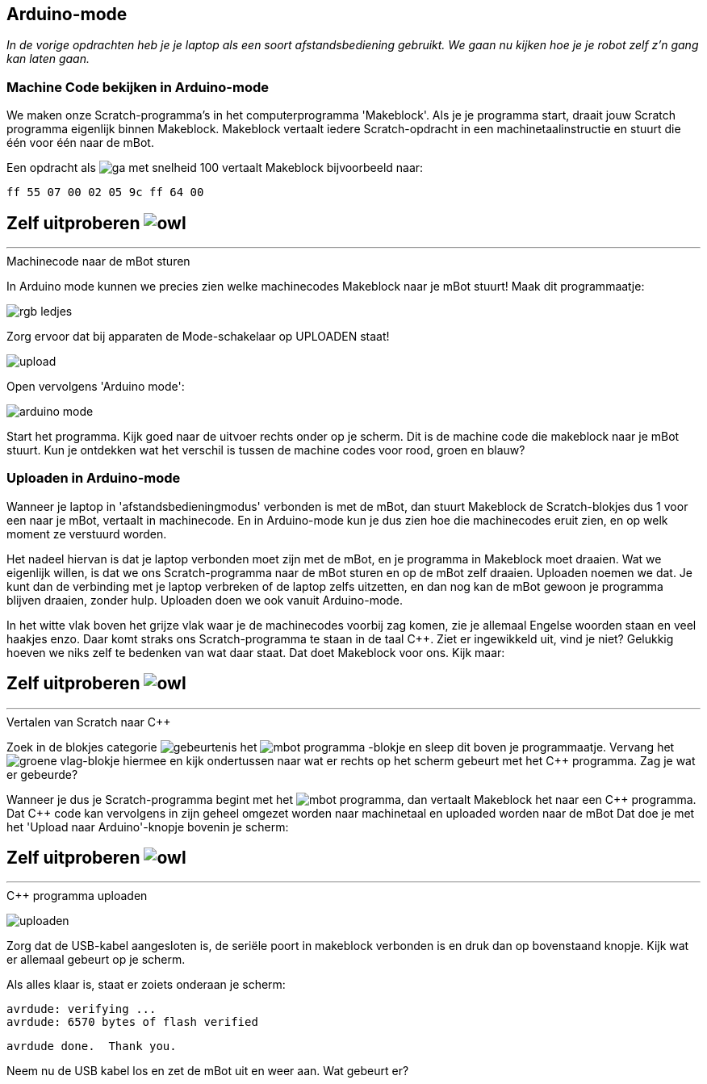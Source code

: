 ifndef::imagesdir[:imagesdir: ../images]
:nofooter:

== Arduino-mode

[.lead]
_In de vorige opdrachten heb je je laptop als een soort afstandsbediening gebruikt. We gaan nu kijken hoe je je robot zelf z'n gang kan laten gaan._

=== Machine Code bekijken in Arduino-mode

We maken onze Scratch-programma's in het computerprogramma 'Makeblock'. Als je je programma start, draait jouw Scratch
programma eigenlijk binnen Makeblock. Makeblock vertaalt iedere Scratch-opdracht in een machinetaalinstructie en stuurt die
één voor één naar de mBot.

Een opdracht als image:blokje/ga-met-snelheid-100.png[] vertaalt Makeblock bijvoorbeeld naar:

 ff 55 07 00 02 05 9c ff 64 00

====
[discrete]
== *Zelf uitproberen* image:icon/owl.png[float="right"]
***
.Machinecode naar de mBot sturen

In Arduino mode kunnen we precies zien welke machinecodes Makeblock naar je mBot stuurt! Maak dit programmaatje:

image:opdracht3/rgb-ledjes.png[]

Zorg ervoor dat bij apparaten de Mode-schakelaar op UPLOADEN staat!

image:opdracht3/upload.png[]

Open vervolgens 'Arduino mode':

image:opdracht3/arduino-mode.png[]

Start het programma. Kijk goed naar de uitvoer rechts onder op je scherm. Dit is de machine code die makeblock naar je
mBot stuurt. Kun je ontdekken wat het verschil is tussen de machine codes voor rood, groen en blauw?
====

// page break
<<<

=== Uploaden in Arduino-mode

Wanneer je laptop in 'afstandsbedieningmodus' verbonden is met de mBot, dan stuurt Makeblock de Scratch-blokjes dus
1 voor een naar je mBot, vertaalt in machinecode. En in Arduino-mode kun je dus zien hoe die machinecodes eruit zien,
en op welk moment ze verstuurd worden.

Het nadeel hiervan is dat je laptop verbonden moet zijn met de mBot, en je programma in Makeblock moet draaien. Wat we
eigenlijk willen, is dat we ons Scratch-programma naar de mBot sturen en op de mBot zelf draaien. Uploaden noemen
we dat. Je kunt dan de verbinding met je laptop verbreken of de laptop zelfs uitzetten, en dan nog kan de mBot gewoon je
programma blijven draaien, zonder hulp. Uploaden doen we ook vanuit Arduino-mode.

In het witte vlak boven het grijze vlak waar je de machinecodes voorbij zag komen, zie je allemaal Engelse woorden staan
en veel haakjes enzo. Daar komt straks ons Scratch-programma te staan in de taal C++. Ziet er ingewikkeld uit, vind je
niet? Gelukkig hoeven we niks zelf te bedenken van wat daar staat. Dat doet Makeblock voor ons. Kijk maar:

====
[discrete]
== *Zelf uitproberen* image:icon/owl.png[float="right"]
***
.Vertalen van Scratch naar C++

Zoek in de blokjes categorie image:blokje/categorie/gebeurtenis.png[] het image:blokje/mbot-programma.png[] -blokje en sleep dit
boven je programmaatje. Vervang het image:blokje/groene-vlag.png[]-blokje hiermee en kijk ondertussen naar wat er rechts
op het scherm gebeurt met het C++ programma. Zag je wat er gebeurde?
====

Wanneer je dus je Scratch-programma begint met het image:blokje/mbot-programma.png[], dan vertaalt Makeblock het naar een
C\++ programma. Dat C++ code kan vervolgens in zijn geheel omgezet worden naar machinetaal en uploaded worden naar de mBot
Dat doe je met het 'Upload naar Arduino'-knopje bovenin je scherm:

====
[discrete]
== *Zelf uitproberen* image:icon/owl.png[float="right"]
***
.C++ programma uploaden

image:opdracht3/uploaden.png[]

Zorg dat de USB-kabel aangesloten is, de seriële poort in makeblock verbonden is en druk dan op bovenstaand knopje.
Kijk wat er allemaal gebeurt op je scherm.

Als alles klaar is, staat er zoiets onderaan je scherm:

 avrdude: verifying ...
 avrdude: 6570 bytes of flash verified

 avrdude done.  Thank you.

Neem nu de USB kabel los en zet de mBot uit en weer aan. Wat gebeurt er?
====
